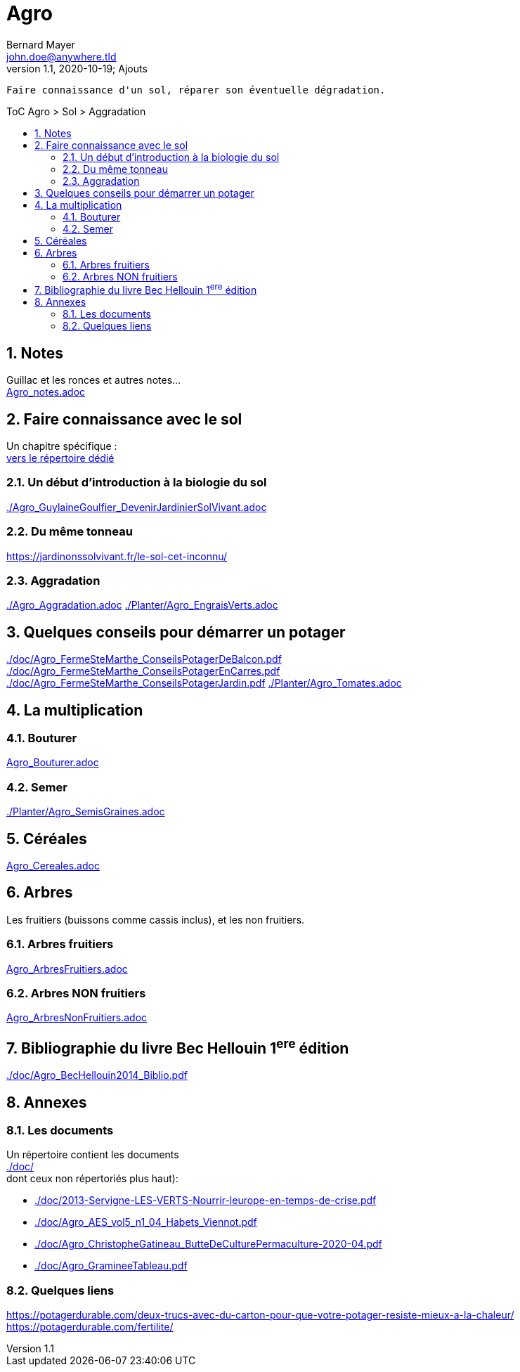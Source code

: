 //[.text-center]
= Agro
Bernard Mayer <john.doe@anywhere.tld>
//v1.0, 2020-09-04: First draft
v1.1, 2020-10-19; Ajouts
:source-highlighter: coderay
:sectnums:
:toc: preamble
:toclevels: 4
:toc-title: ToC Agro > Sol > Aggradation
// Permet que la ToC soit numerotee
:numbered:
:imagesdir: ./img
// :imagedir: ./MOS_Modelisation_UserCode-img

:ldquo: &laquo;&nbsp;
:rdquo: &nbsp;&raquo;

:keywords: Resilience Agro
:description: Je ne sait pas encore ce \
    que je vais écrire ici...
    
----
Faire connaissance d'un sol, réparer son éventuelle dégradation.
----


// ---------------------------------------------------

== Notes
Guillac et les ronces et autres notes... +
link:Agro_notes.adoc[]


== Faire connaissance avec le sol
Un chapitre spécifique : +
link:./ReconnaitreTypeDeSol/[vers le répertoire dédié] 

=== Un début d'introduction à la biologie du sol
link:./Agro_GuylaineGoulfier_DevenirJardinierSolVivant.adoc[]

=== Du même tonneau
link:https://jardinonssolvivant.fr/le-sol-cet-inconnu/[]

=== Aggradation
link:./Agro_Aggradation.adoc[] 
link:./Planter/Agro_EngraisVerts.adoc[]


== Quelques conseils pour démarrer un potager
link:./doc/Agro_FermeSteMarthe_ConseilsPotagerDeBalcon.pdf[] +
link:./doc/Agro_FermeSteMarthe_ConseilsPotagerEnCarres.pdf[] +
link:./doc/Agro_FermeSteMarthe_ConseilsPotagerJardin.pdf[] 
link:./Planter/Agro_Tomates.adoc[]


== La multiplication

=== Bouturer
link:Agro_Bouturer.adoc[]

=== Semer
link:./Planter/Agro_SemisGraines.adoc[]


== Céréales
link:Agro_Cereales.adoc[]


== Arbres
Les fruitiers (buissons comme cassis inclus), et les non fruitiers.

=== Arbres fruitiers
link:Agro_ArbresFruitiers.adoc[]

=== Arbres NON fruitiers
link:Agro_ArbresNonFruitiers.adoc[]


== Bibliographie du livre Bec Hellouin 1^ere^ édition
link:./doc/Agro_BecHellouin2014_Biblio.pdf[]


// --------------------------------------------------------

== Annexes

=== Les documents
Un répertoire contient les documents +
link:./doc/[] +
dont ceux non répertoriés plus haut): +

* link:./doc/2013-Servigne-LES-VERTS-Nourrir-leurope-en-temps-de-crise.pdf[]
* link:./doc/Agro_AES_vol5_n1_04_Habets_Viennot.pdf[]
* link:./doc/Agro_ChristopheGatineau_ButteDeCulturePermaculture-2020-04.pdf[]
* link:./doc/Agro_GramineeTableau.pdf[]
// * link:./doc/[] +
// * link:./doc/[] +
// * link:./doc/[] +
// * link:./doc/[] +


=== Quelques liens
link:https://potagerdurable.com/deux-trucs-avec-du-carton-pour-que-votre-potager-resiste-mieux-a-la-chaleur/[] +
link:https://potagerdurable.com/fertilite/[]


